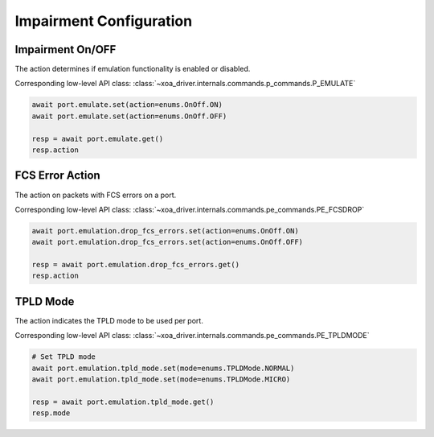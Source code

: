 Impairment Configuration
=========================

Impairment On/OFF
-------------------------
The action determines if emulation functionality is enabled or disabled.

Corresponding low-level API class: :class:`~xoa_driver.internals.commands.p_commands.P_EMULATE`

.. code-block:: python

    await port.emulate.set(action=enums.OnOff.ON)
    await port.emulate.set(action=enums.OnOff.OFF)

    resp = await port.emulate.get()
    resp.action


FCS Error Action
-------------------------
The action on packets with FCS errors on a port.

Corresponding low-level API class: :class:`~xoa_driver.internals.commands.pe_commands.PE_FCSDROP`

.. code-block:: python

    await port.emulation.drop_fcs_errors.set(action=enums.OnOff.ON)
    await port.emulation.drop_fcs_errors.set(action=enums.OnOff.OFF)

    resp = await port.emulation.drop_fcs_errors.get()
    resp.action


TPLD Mode
-------------------------
The action indicates the TPLD mode to be used per port.

Corresponding low-level API class: :class:`~xoa_driver.internals.commands.pe_commands.PE_TPLDMODE`

.. code-block:: python

    # Set TPLD mode
    await port.emulation.tpld_mode.set(mode=enums.TPLDMode.NORMAL)
    await port.emulation.tpld_mode.set(mode=enums.TPLDMode.MICRO)

    resp = await port.emulation.tpld_mode.get()
    resp.mode
